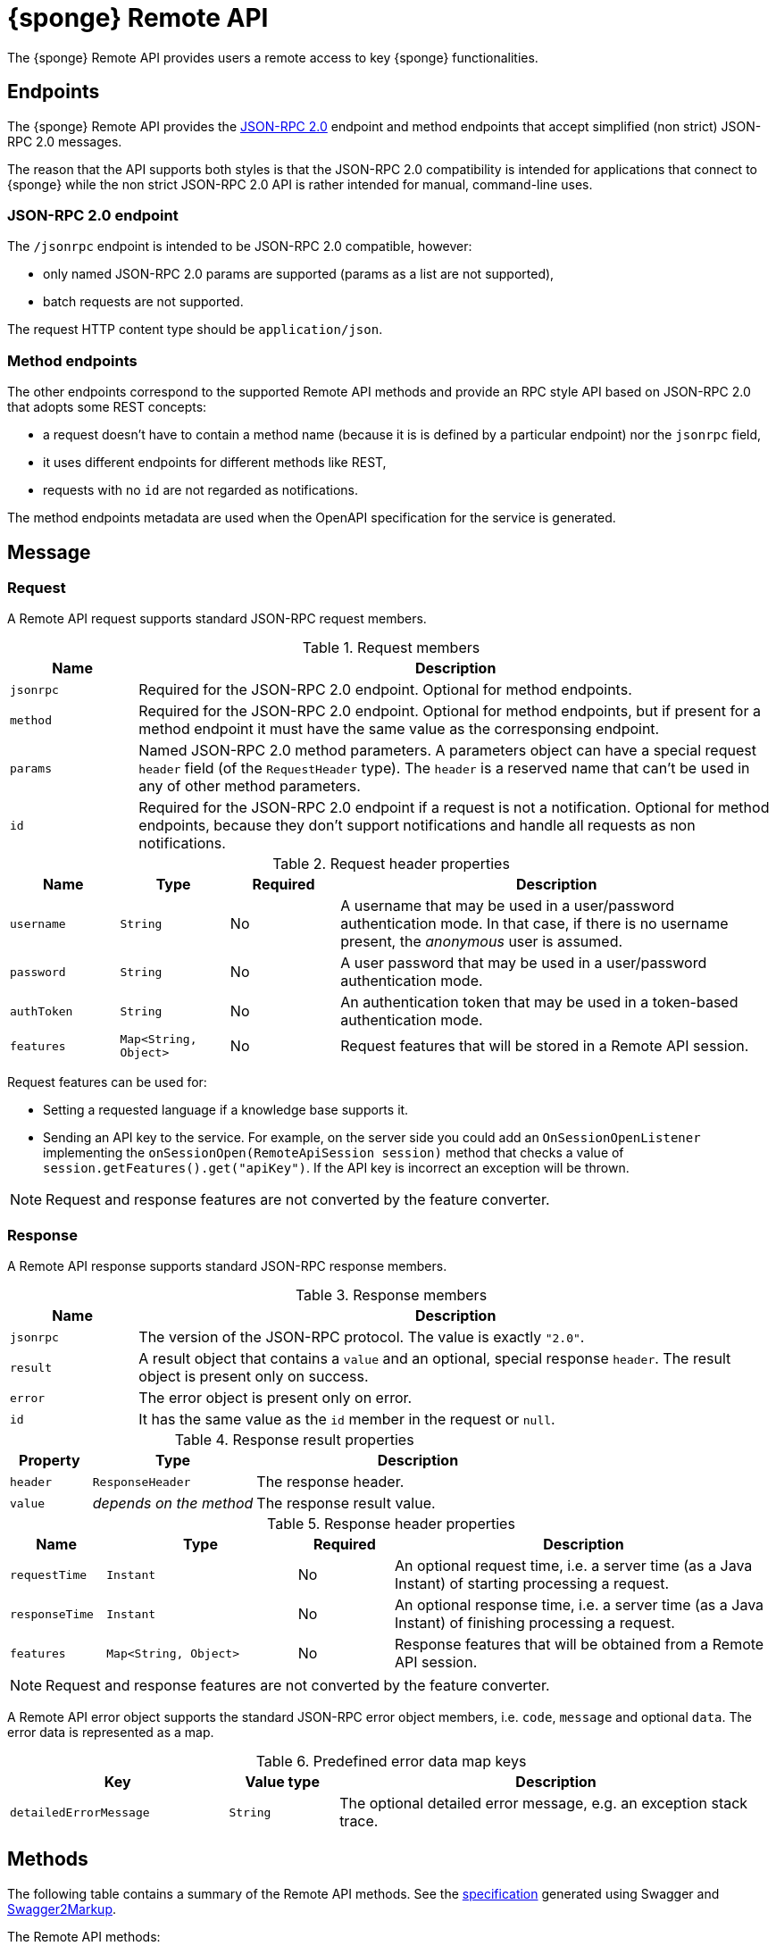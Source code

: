 = {sponge} Remote API
The {sponge} Remote API provides users a remote access to key {sponge} functionalities.

== Endpoints
The {sponge} Remote API provides the https://www.jsonrpc.org/specification[JSON-RPC 2.0] endpoint and method endpoints that accept simplified (non strict) JSON-RPC 2.0 messages.

The reason that the API supports both styles is that the JSON-RPC 2.0 compatibility is intended for applications that connect to {sponge} while the non strict JSON-RPC 2.0 API is rather intended for manual, command-line uses.

=== JSON-RPC 2.0 endpoint
The `/jsonrpc` endpoint is intended to be JSON-RPC 2.0 compatible, however:

* only named JSON-RPC 2.0 params are supported (params as a list are not supported),
* batch requests are not supported.

The request HTTP content type should be `application/json`.

=== Method endpoints
The other endpoints correspond to the supported Remote API methods and provide an RPC style API based on JSON-RPC 2.0 that adopts some REST concepts:

* a request doesn't have to contain a method name (because it is is defined by a particular endpoint) nor the `jsonrpc` field,
* it uses different endpoints for different methods like REST,
* requests with no `id` are not regarded as notifications.

The method endpoints metadata are used when the OpenAPI specification for the service is generated.

== Message

=== Request
A Remote API request supports standard JSON-RPC request members.

.Request members
[cols="1,5"]
|===
|Name |Description

|`jsonrpc`
|Required for the JSON-RPC 2.0 endpoint. Optional for method endpoints.

|`method`
|Required for the JSON-RPC 2.0 endpoint. Optional for method endpoints, but if present for a method endpoint it must have the same value as the corresponsing endpoint.

|`params`
|Named JSON-RPC 2.0 method parameters. A parameters object can have a special request `header` field (of the `RequestHeader` type). The `header` is a reserved name that can't be used in any of other method parameters.

|`id`
|Required for the JSON-RPC 2.0 endpoint if a request is not a notification. Optional for method endpoints, because they don't support notifications and handle all requests as non notifications.
|===

.Request header properties
[cols="1,1,1,4"]
|===
|Name |Type |Required |Description

|`username`
|`String`
|No
|A username that may be used in a user/password authentication mode. In that case, if there is no username present, the _anonymous_ user is assumed.

|`password`
|`String`
|No
|A user password that may be used in a user/password authentication mode.

|`authToken`
|`String`
|No
|An authentication token that may be used in a token-based authentication mode.

|`features`
|`Map<String, Object>`
|No
|Request features that will be stored in a Remote API session.
|===

Request features can be used for:

* Setting a requested language if a knowledge base supports it.
* Sending an API key to the service. For example, on the server side you could add an `OnSessionOpenListener` implementing the `onSessionOpen(RemoteApiSession session)` method that checks a value of `session.getFeatures().get("apiKey")`. If the API key is incorrect an exception will be thrown.

NOTE: Request and response features are not converted by the feature converter.

=== Response
A Remote API response supports standard JSON-RPC response members.

.Response members
[cols="1,5"]
|===
|Name |Description

|`jsonrpc`
|The version of the JSON-RPC protocol. The value is exactly `"2.0"`.

|`result`
|A result object that contains a `value` and an optional, special response `header`. The result object is present only on success.

|`error`
|The error object is present only on error.

|`id`
|It has the same value as the `id` member in the request or `null`.
|===

.Response result properties
[cols="1,2,4"]
|===
|Property |Type |Description

|`header`
|`ResponseHeader`
|The response header.

|`value`
|_depends on the method_
|The response result value.
|===

.Response header properties
[cols="1,2,1,4"]
|===
|Name |Type |Required |Description

|`requestTime`
|`Instant`
|No
|An optional request time, i.e. a server time (as a Java Instant) of starting processing a request.

|`responseTime`
|`Instant`
|No
|An optional response time, i.e. a server time (as a Java Instant) of finishing processing a request.

|`features`
|`Map<String, Object>`
|No
|Response features that will be obtained from a Remote API session.
|===

NOTE: Request and response features are not converted by the feature converter.

A Remote API error object supports the standard JSON-RPC error object members, i.e. `code`, `message` and optional `data`. The error data is represented as a map.

.Predefined error data map keys
[cols="2,1,4"]
|===
|Key |Value type |Description

|`detailedErrorMessage`
|`String`
|The optional detailed error message, e.g. an exception stack trace.
|===

== Methods
The following table contains a summary of the Remote API methods. See the <<_swagger_overview, specification>> generated using Swagger and https://github.com/Swagger2Markup/swagger2markup[Swagger2Markup].

The Remote API methods:

* `version`,
* `features`,
* `login`,
* `logout`,
* `knowledgeBases`,
* `actions`,
* `call`,
* `isActionActive`,
* `provideActionArgs`,
* `send`,
* `eventTypes`,
* `reload`.

The OpenAPI specification of the Remote API is included in the Appendix A of the {sponge} Reference Documentation.

The {sponge} Remote API service can publish custom Remote API methods as well.

=== The `version` method
Returns the Sponge Remote API version if it is set in the configuration, otherwise returns the {sponge} engine version.

.Parameters
[cols="1,1,1,5"]
|===
|Name |Type |Required |Description

|`header`
|`RequestHeader`
|No
|A request header.
|===

.A result
[cols="1,1,5"]
|===
|Name |Type |Description

|`value`
|`String`
|A version.

|`header`
|`ResponseHeader`
|A response header.
|===

.Examples
[source,bash]
----
# Request
curl -i -k -X POST -H "Content-type:application/json" http://localhost:8888/jsonrpc -d '{"jsonrpc":"2.0","method":"version","id":1}'
# Response
{
  "jsonrpc" : "2.0",
  "result" : {
    "header" : {
      "requestTime" : "2020-05-31T13:59:34.453Z",
      "responseTime" : "2020-05-31T13:59:34.578Z"
    },
    "value" : "1.16.0"
  },
  "id" : 1
}

# Request
curl http://localhost:8888/jsonrpc?jsonrpc=2.0&method=version&id=1
# Response
{
  "jsonrpc" : "2.0",
  "result" : {
    "value" : "1.16.0"
  },
  "id" : "1"
}

# Request
curl -i -k -X POST -H "Content-type:application/json" http://localhost:8888/version
# Response
{
  "jsonrpc" : "2.0",
  "result" : {
    "header" : {
      "requestTime" : "2020-05-31T14:00:41.246Z",
      "responseTime" : "2020-05-31T14:00:41.246Z"
    },
    "value" : "1.16.0-rc3"
  },
  "id" : null
}

# Request
curl http://localhost:8888/version
# Response
{
  "jsonrpc" : "2.0",
  "result" : {
    "value" : "1.16.0"
  },
  "id" : null
}
----

=== The `features` method
Returns the API features.

.Parameters
[cols="1,1,1,5"]
|===
|Name |Type |Required |Description

|`header`
|`RequestHeader`
|No
|A request header.
|===

.A result
[cols="1,1,5"]
|===
|Name |Type |Description

|`value`
|`Map<String, Object>`
|API features.

|`header`
|`ResponseHeader`
|A response header.
|===

.Examples
[source,bash]
----
# Request
curl -i -k -X POST -H "Content-type:application/json" http://localhost:8888/jsonrpc -d '{"jsonrpc":"2.0","method":"features","id":1}'
# Response
{
  "jsonrpc" : "2.0",
  "result" : {
    "value" : {
      "spongeVersion" : "1.16.0",
      "apiVersion" : null,
      "grpcEnabled" : true,
      "name" : "Sponge Remote API",
      "description" : "Sponge Remote API description",
      "license" : "Apache 2.0"
    }
  },
  "id" : 1
}
----

=== The `login` method
User login. Used in a token-based authentication scenario.

.Parameters
[cols="1,1,1,5"]
|===
|Name |Type |Required |Description

|`header`
|`RequestHeader`
|Yes
|A request header. It is required because it contains `username` and `password`.
|===

.A result
[cols="1,1,5"]
|===
|Name |Type |Description

|`value`
|`LoginValue`
|A login value object.

|`header`
|`ResponseHeader`
|A response header.
|===

.A login value object
[cols="1,1,5"]
|===
|Name |Type |Description

|`authToken`
|`String`
|An authentication token.
|===

.Examples
[source,bash]
----
# Request
curl -i -k -X POST -H "Content-type:application/json" http://localhost:8888/jsonrpc -d '{"jsonrpc":"2.0","method":"login","params":{"header":{"username":"admin","password":"password"}},"id":1}'
# Response
{
  "jsonrpc" : "2.0",
  "result" : {
    "value" : {
      "authToken" : "eyJhbGciOiJIUzUxMiIsInppcCI6IkRFRiJ9.eNqqVkosLckITi0uzszP80xRsjKsBQAAAP__.YaE4Ka_RNk9REnVuzycXkXDTKAfIPHeTJzIRdC22llmK1hCtN3GBIE3cyM-vNJUMWWdgDPNwqFc9J3xwfSx2TA"
    }
  },
  "id" : 1
}
----

=== The `logout` method
User logout. Used in a token-based authentication scenario.

.Parameters
[cols="1,1,1,5"]
|===
|Name |Type |Required |Description

|`header`
|`RequestHeader`
|Yes
|A request header. It is required because it contains an `authToken` stored in a client code.
|===

.A result
[cols="1,1,5"]
|===
|Name |Type |Description

|`value`
|`Boolean`
|A logout status. It is always `true`.

|`header`
|`ResponseHeader`
|A response header.
|===

.Examples
[source,bash]
----
# Request
curl -i -k -X POST -H "Content-type:application/json" http://localhost:8888/jsonrpc -d '{"jsonrpc":"2.0","method":"logout","params":{"header":{"authToken":"eyJhbGciOiJIUzUxMiIsInppcCI6IkRFRiJ9.eNqqVkosLckITi0uzszP80xRsjKsBQAAAP__.YaE4Ka_RNk9REnVuzycXkXDTKAfIPHeTJzIRdC22llmK1hCtN3GBIE3cyM-vNJUMWWdgDPNwqFc9J3xwfSx2TA"}},"id":1}'
# Response
{
  "jsonrpc" : "2.0",
  "result" : {
    "value" : true
  },
  "id" : 1
}
----

=== The `knowledgeBases` method
Returns the knowledge bases which the user may use (i.e. may call actions registered in these knowledge bases).

.Parameters
[cols="1,1,1,5"]
|===
|Name |Type |Required |Description

|`header`
|`RequestHeader`
|No
|A request header.
|===

.A result
[cols="1,1,5"]
|===
|Name |Type |Description

|`value`
|`List<RemoteKnowledgeBaseMeta>`
|A list of available knowledge bases metadata.

|`header`
|`ResponseHeader`
|A response header.
|===

.A knowledge bases metadata object
[cols="1,1,5"]
|===
|Name |Type |Description

|`name`
|`String`
|A knowledge base name.

|`label`
|`String`
|A knowledge base label.

|`description`
|`String`
|A knowledge base description.

|`version`
|`Integer`
|A knowledge base version.

|`sequenceNumber`
|`Integer`
|A knowledge base sequence number (e.g. for GUI list order).
|===

.Examples
[source,bash]
----
# Request
curl -i -k -X POST -H "Content-type:application/json" http://localhost:8888/jsonrpc -d '{"jsonrpc":"2.0","method":"knowledgeBases","id":1}'
# Response
{
  "jsonrpc" : "2.0",
  "result" : {
    "value" : [ {
      "name" : "example",
      "label" : "Example",
      "description" : null,
      "version" : 2,
      "sequenceNumber" : 1
    } ]
  },
  "id" : 1
}

# Request
curl http://localhost:8888/jsonrpc?jsonrpc=2.0&method=knowledgeBases&id=1

# Request
curl -i -k -X POST -H "Content-type:application/json" http://localhost:8888/knowledgeBases

# Request
curl http://localhost:8888/knowledgeBases
----

=== The `actions` method
Returns the metadata of actions that are available to the user.

Actions will be sorted by a category sequence number, a knowledge base sequence number and an action label or name. The sequence number reflects the order in which categories or knowledge bases have been added to the engine.

.Parameters
[cols="1,1,1,5"]
|===
|Name |Type |Required |Description

|`header`
|`RequestHeader`
|No
|A request header.

|`name`
|`String`
|No
|An action name or a regular expression. If you want to get metadata for specified actions, set this parameter to an action name or a https://docs.oracle.com/javase/8/docs/api/java/util/regex/Pattern.html[Java-compatible regular expression].

|`metadataRequired`
|`Boolean`
|No
|A metadata required flag. If you want to get only actions that have argument and result metadata specified in their configuration, set this parameter to `true` (defaults to `false`).

|`registeredTypes`
|`Boolean`
|No
|A flag for requesting registered types used in the actions in the result (defaults to `false`).
|===

.A result
[cols="1,1,5"]
|===
|Name |Type |Description

|`value`
|`GetActionsValue`
|A `GetActionsValue` value object.

|`header`
|`ResponseHeader`
|A response header.
|===

.A `GetActionsValue` value object
[cols="1,1,5"]
|===
|Name |Type |Description

|`actions`
|`List<RemoteActionMeta>`
|Available actions metadata. For more information see the {spongeJavaDocUrl}/org/openksavi/sponge/remoteapi/model/RemoteActionMeta.html[`RemoteActionMeta` class].

|`types`
|`Map<String, DataType>`
|Registered types used in the actions.
|===

.Examples
[source,bash]
----
# Request
curl -i -k -X POST -H "Content-type:application/json" http://localhost:8888/jsonrpc -d '{"jsonrpc":"2.0","method":"actions","id":1}'
# Response
{
  "jsonrpc" : "2.0",
  "result" : {
    "value" : {
      "actions" : [ {
        "name" : "LowerCase",
        "label" : "Convert to lower case",
        "description" : "Converts a string to lower case.",
        "knowledgeBase" : {
          "name" : "example",
          "label" : "Example",
          "description" : null,
          "version" : 2,
          "sequenceNumber" : 1
        },
        "category" : {
          "name" : "category1",
          "label" : "Category 1",
          "description" : "Category 1 description",
          "features" : { },
          "sequenceNumber" : 0
        },
        "features" : { },
        "args" : [ {
          "kind" : "STRING",
          "registeredType" : null,
          "name" : "text",
          "label" : "A text that will be changed to lower case",
          "description" : null,
          "annotated" : false,
          "format" : null,
          "defaultValue" : null,
          "nullable" : false,
          "readOnly" : false,
          "features" : { },
          "optional" : false,
          "provided" : null,
          "minLength" : null,
          "maxLength" : null
        } ],
        "result" : {
          "kind" : "STRING",
          "registeredType" : null,
          "name" : null,
          "label" : "Lower case text",
          "description" : null,
          "annotated" : false,
          "format" : null,
          "defaultValue" : null,
          "nullable" : false,
          "readOnly" : false,
          "features" : { },
          "optional" : false,
          "provided" : null,
          "minLength" : null,
          "maxLength" : null
        },
        "callable" : true,
        "activatable" : false,
        "qualifiedVersion" : {
          "knowledgeBaseVersion" : 2,
          "processorVersion" : null
        }
      }, {
        "name" : "UpperCase",
        "label" : "Convert to upper case",
        "description" : "Converts a string to upper case.",
        "knowledgeBase" : {
          "name" : "example",
          "label" : "Example",
          "description" : null,
          "version" : 2,
          "sequenceNumber" : 1
        },
        "category" : {
          "name" : "category1",
          "label" : "Category 1",
          "description" : "Category 1 description",
          "features" : { },
          "sequenceNumber" : 0
        },
        "features" : { },
        "args" : [ {
          "kind" : "STRING",
          "registeredType" : null,
          "name" : "text",
          "label" : "Text to upper case",
          "description" : "The text that will be converted to upper case.",
          "annotated" : false,
          "format" : null,
          "defaultValue" : null,
          "nullable" : false,
          "readOnly" : false,
          "features" : { },
          "optional" : false,
          "provided" : null,
          "minLength" : null,
          "maxLength" : 256
        } ],
        "result" : {
          "kind" : "STRING",
          "registeredType" : null,
          "name" : null,
          "label" : "Upper case text",
          "description" : null,
          "annotated" : false,
          "format" : null,
          "defaultValue" : null,
          "nullable" : false,
          "readOnly" : false,
          "features" : { },
          "optional" : false,
          "provided" : null,
          "minLength" : null,
          "maxLength" : null
        },
        "callable" : true,
        "activatable" : false,
        "qualifiedVersion" : {
          "knowledgeBaseVersion" : 2,
          "processorVersion" : 2
        }
      } ],
      "types" : null
    }
  },
  "id" : 1
}

# Request
curl -i -k -X POST -H "Content-type:application/json" http://localhost:8888/jsonrpc -d '{"jsonrpc":"2.0","method":"actions","params":{"header":{"username":"john","password":"password"}},"id":1}'

# Request
curl -i -k -X POST -H "Content-type:application/json" http://localhost:8888/jsonrpc -d '{"jsonrpc":"2.0","method":"actions","params":{"name":".*Case"},"id":1}'

# Request
curl -i -k -X POST -H "Content-type:application/json" http://localhost:8888/actions

# Request
curl -i -k -X POST -H "Content-type:application/json" http://localhost:8888/actions -d '{"params":{"header":{"username":"john","password":"password"}}}'

# Request
curl -i -k -X POST -H "Content-type:application/json" http://localhost:8888/actions -d '{"params":{"name":".*Case"}}'
----

=== The `call` method
Calls an action.

.Parameters
[cols="1,2,1,5"]
|===
|Name |Type |Required |Description

|`header`
|`RequestHeader`
|No
|A request header.

|`name`
|`String`
|Yes
|An action name.

|`args`
|_list or map_
|No
|Action arguments as a list or a map. The map represents named arguments. This parameter is required for actions that have non-nullable or non-optional arguments.

|`qualifiedVersion`
|`ProcessorQualifiedVersion`
|No
|Expected qualified version of the action.
|===

.A result
[cols="1,2,5"]
|===
|Name |Type |Description

|`value`
|_depends on the action result_
|An action result.

|`header`
|`ResponseHeader`
|A response header.
|===

.Examples
[source,bash]
----
# Request
curl -i -k -X POST -H "Content-type:application/json" http://localhost:8888/jsonrpc -d '{"jsonrpc":"2.0","method":"call","params":{"name":"UpperCase","args":["test1"]},"id":1}'
# Response
{
  "jsonrpc" : "2.0",
  "result" : {
    "value" : "TEST1"
  },
  "id" : 1
}

# Request
curl -i -k -X POST -H "Content-type:application/json" http://localhost:8888/jsonrpc -d '{"jsonrpc":"2.0","method":"call","params":{"name":"UpperCase","args":{"text":"test1"}},"id":1}'
# Response
{
  "jsonrpc" : "2.0",
  "result" : {
    "value" : "TEST1"
  },
  "id" : 1
}

# Request
curl -G "http://localhost:8888/jsonrpc?jsonrpc=2.0&method=call&id=1" --data-urlencode "params=`echo '{"name":"OutputStreamResultAction"}' | base64`"
# Response
Sample text file

# Request
curl -i -k -X POST -H "Content-type:application/json" http://localhost:8888/call -d '{"params":{"name":"UpperCase","args":["test1"]}}'

# Request
curl -i -k -X POST -H "Content-type:application/json" http://localhost:8888/call -d '{"params":{"name":"UpperCase","args":{"text":"test1"}}}'

# Request
curl -G "http://localhost:8888/call?" --data-urlencode "params=`echo '{"name":"OutputStreamResultAction"}' | base64`"
----

==== Output stream type
If an action result type is `OutputStreamType` the response won't be compatible with the JSON-RPC 2.0. The HTTP response will contain a raw result of the action.

==== Input stream type
An action argument of the `InputStreamType` type can be used to upload files (including large files) to the server. Files can be uploaded via HTML forms and JavaScript `FormData`. However there are several limitations:

* Only trailing action arguments may be of type `InputStreamType`. They must be accessed in the `onCall` method sequentially, in the same order as in the action metadata, because they are lazily loaded due to the requirements of the underlying libraries.
* Action arguments metadata are required.
* The value of the first field of an HTML form must be a JSON-RPC 2.0 request. The name of this field is not significant. Action arguments in this JSON-RPC 2.0 request mustn't contain any entries for input stream arguments. In most cases this field would be hidden.
* All `file` form fields must be present after the JSON-RPC 2.0 field and they must be put in the same order as specified in the action metadata. A `file` form field shouldn't be `multiple`.
* Supported only for the non strict JSON-RPC 2.0 endpoint: `/call`.

.Example of an HTML form with file upload
[source,html]
----
<!DOCTYPE html>
<html>
  <body>
    <form id="uploadForm">
      <input type="hidden" id="jsonrpc" name="jsonrpc" value='{"jsonrpc":"2.0","method":"call","params":{"name":"InputStreamArgAction","args":["VALUE"]},"id":1}'>
      <label for="file">Filename:</label>
      <input type="file" name="fileStream" id="file" />
      <input id="submit" type="submit" value="Upload">
      <p/>
      <div id="message"></div>
    </form>

  <script type="text/javascript">
  document.getElementById("uploadForm").onsubmit = async (e) => {
      e.preventDefault();

      document.getElementById("message").innerHTML = "Uploading file...";

      let response = await fetch("/call", {
        method: "POST",
        body: new FormData(uploadForm)
      });

      let json = await response.json();

      document.getElementById("message").innerHTML = json.result.value;
    };
  </script>
  </body>
</html>
----

.Example of an action that allows uploading files
[source,python]
----
from java.io import File
from org.apache.commons.io import FileUtils

class InputStreamArgAction(Action):
    def onConfigure(self):
        self.withLabel("Input stream arg").withArgs([
            StringType("value"),
            InputStreamType("fileStream")
        ]).withResult(StringType())
    def onCall(self, value, fileStream):
        uploadDir = "{}/upload/".format(sponge.home)
        FileUtils.copyInputStreamToFile(fileStream.inputStream, File(uploadDir + fileStream.filename))
        return "Uploaded {}".format(fileStream.filename)
----

=== The `isActionActive` method
Informs if an action (or actions) in a given context is active.

.Parameters
[cols="1,2,1,5"]
|===
|Name |Type |Required |Description

|`header`
|`RequestHeader`
|No
|A request header.

|`entries`
|`List<IsActionActiveEntry>`
|Yes
|Query entries.
|===

.A query entry
[cols="1,1,5"]
|===
|Name |Type |Description

|`name`
|`String`
|An action name.

|`contextValue`
|`Object`
|A context value.

|`contextType`
|`DataType`
|A context context type.

|`args`
|`List<Object>`
|Action arguments in the context.

|`features`
|`Map<String, Object>`
|Features.

|`qualifiedVersion`
|`ProcessorQualifiedVersion`
|An action qualified version.
|===

.A result
[cols="1,2,5"]
|===
|Name |Type |Description

|`value`
|`List<Boolean>`
|Actions activity statuses.

|`header`
|`ResponseHeader`
|A response header.
|===

.Examples
[source,bash]
----
# Request
curl -i -k -X POST -H "Content-type:application/json" http://localhost:8888/jsonrpc -d '{"jsonrpc":"2.0","method":"isActionActive","params":{"entries":[{"name":"UpperCase"}]},"id":1}'
# Response
{
  "jsonrpc" : "2.0",
  "result" : {
    "value" : [ true ]
  },
  "id" : 1
}
----

=== The `provideActionArgs` method
Provides action arguments. Returns _provided arguments_, i.e. values along with value sets of action arguments.

.Parameters
[cols="1,2,1,5"]
|===
|Name |Type |Required |Description

|`header`
|`RequestHeader`
|No
|A request header.

|`name`
|`String`
|Yes
|An action name.

|`provide`
|`List<String>`
|No
|Names of action arguments to provide.

|`submit`
|`List<String>`
|No
|Names of action arguments to submit.

|`current`
|`Map<String, Object>`
|No
|Current values of action arguments in a client code.

|`dynamicTypes`
|`Map<String, DataType>`
|No
|Types of dynamic values for provide and current.

|`argFeatures`
|`Map<String, Map<String, Object>>`
|No
|Features for arguments.

|`qualifiedVersion`
|`ProcessorQualifiedVersion`
|No
|An action expected qualified version.

|`initial`
|`Boolean`
|No
|A flag indicating if this is the initial provide action arguments request for a single action.
|===

.A result
[cols="1,2,5"]
|===
|Name |Type |Description

|`value`
|`Map<String, ProvidedValue>`
|Provided action arguments.

|`header`
|`ResponseHeader`
|A response header.
|===

.Examples
[source,bash]
----
# Request
curl -i -k -X POST -H "Content-type:application/json" http://localhost:8888/jsonrpc -d '{"jsonrpc":"2.0","method":"provideActionArgs","params":{"name":"ProvideByAction","provide":["value"]},"id":1}'
# Response
{
  "jsonrpc" : "2.0",
  "result" : {
    "value" : {
      "value" : {
        "value" : null,
        "valuePresent" : false,
        "annotatedValueSet" : [ {
          "value" : "value1",
          "valueLabel" : null,
          "valueDescription" : null,
          "features" : { },
          "typeLabel" : null,
          "typeDescription" : null
        }, {
          "value" : "value2",
          "valueLabel" : null,
          "valueDescription" : null,
          "features" : { },
          "typeLabel" : null,
          "typeDescription" : null
        }, {
          "value" : "value3",
          "valueLabel" : null,
          "valueDescription" : null,
          "features" : { },
          "typeLabel" : null,
          "typeDescription" : null
        } ],
        "annotatedElementValueSet" : null
      }
    }
  },
  "id" : 1
}
----

=== The `send` method
Sends a new event.

.Parameters
[cols="1,2,1,5"]
|===
|Name |Type |Required |Description

|`header`
|`RequestHeader`
|No
|A request header.

|`name`
|`String`
|Yes
|An event name (type).

|`attributes`
|`Map<String, Object>`
|No
|Event attributes.

|`label`
|`String`
|No
|An event label.

|`description`
|`String`
|No
|An event description.

|`features`
|`Map<String, Object>`
|No
|Event features.
|===

.A result
[cols="1,2,5"]
|===
|Name |Type |Description

|`value`
|`String`
|A new event id.

|`header`
|`ResponseHeader`
|A response header.
|===

.Examples
[source,bash]
----
# Request
curl -i -k -X POST -H "Content-type:application/json" http://localhost:8888/jsonrpc -d '{"jsonrpc":"2.0","method":"send","params":{"header":{"username":"john","password":"password"},"name":"alarm","attributes":{"a1":"test1","a2":"test2", "a3":4}},"id":1}'
# Response
{
  "jsonrpc" : "2.0",
  "result" : {
    "value" : "1590944366954-434"
  },
  "id" : 1
}

# Request
curl -i -k -X POST -H "Content-type:application/json" http://localhost:8888/send -d '{"params":{"header":{"username":"john","password":"password"},"name":"alarm","attributes":{"a1":"test1","a2":"test2", "a3":4}}}'
----

=== The `eventTypes` method
Returns the registered event types.

.Parameters
[cols="1,2,1,5"]
|===
|Name |Type |Required |Description

|`header`
|`RequestHeader`
|No
|A request header.

|`name`
|`String`
|No
|An event name or a https://docs.oracle.com/javase/8/docs/api/java/util/regex/Pattern.html[Java-compatible regular expression].
|===

.A result
[cols="1,2,5"]
|===
|Name |Type |Description

|`value`
|`Map<String, RecordType>`
|Available event types.

|`header`
|`ResponseHeader`
|A response header.
|===

.Examples
[source,bash]
----
# Request
curl -i -k -X POST -H "Content-type:application/json" http://localhost:8888/jsonrpc -d '{"jsonrpc":"2.0","method":"eventTypes","params":{"name":".*"},"id":1}'
# Response
{
  "jsonrpc" : "2.0",
  "result" : {
    "value" : {
      "notification" : {
        "kind" : "RECORD",
        "registeredType" : null,
        "name" : null,
        "label" : null,
        "description" : null,
        "annotated" : false,
        "format" : null,
        "defaultValue" : null,
        "nullable" : false,
        "readOnly" : false,
        "features" : { },
        "optional" : false,
        "provided" : null,
        "fields" : [ {
          "kind" : "STRING",
          "registeredType" : null,
          "name" : "source",
          "label" : "Source",
          "description" : null,
          "annotated" : false,
          "format" : null,
          "defaultValue" : null,
          "nullable" : false,
          "readOnly" : false,
          "features" : { },
          "optional" : false,
          "provided" : null,
          "minLength" : null,
          "maxLength" : null
        }, {
          "kind" : "INTEGER",
          "registeredType" : null,
          "name" : "severity",
          "label" : "Severity",
          "description" : null,
          "annotated" : false,
          "format" : null,
          "defaultValue" : null,
          "nullable" : true,
          "readOnly" : false,
          "features" : { },
          "optional" : false,
          "provided" : null,
          "minValue" : null,
          "maxValue" : null,
          "exclusiveMin" : false,
          "exclusiveMax" : false
        }, {
          "kind" : "RECORD",
          "registeredType" : "Person",
          "name" : "person",
          "label" : null,
          "description" : null,
          "annotated" : false,
          "format" : null,
          "defaultValue" : null,
          "nullable" : true,
          "readOnly" : false,
          "features" : { },
          "optional" : false,
          "provided" : null,
          "fields" : [ {
            "kind" : "STRING",
            "registeredType" : null,
            "name" : "firstName",
            "label" : "First name",
            "description" : null,
            "annotated" : false,
            "format" : null,
            "defaultValue" : null,
            "nullable" : false,
            "readOnly" : false,
            "features" : { },
            "optional" : false,
            "provided" : null,
            "minLength" : null,
            "maxLength" : null
          }, {
            "kind" : "STRING",
            "registeredType" : null,
            "name" : "surname",
            "label" : "Surname",
            "description" : null,
            "annotated" : false,
            "format" : null,
            "defaultValue" : null,
            "nullable" : false,
            "readOnly" : false,
            "features" : { },
            "optional" : false,
            "provided" : null,
            "minLength" : null,
            "maxLength" : null
          } ]
        } ]
      }
    }
  },
  "id" : 1
}
----

=== The `reload` method
Reloads all knowledge bases. Depending on the configuration, this method may not be published. It should be available only to administrators.

.Parameters
[cols="1,2,1,5"]
|===
|Name |Type |Required |Description

|`header`
|`RequestHeader`
|No
|A request header.
|===

.A result
[cols="1,1,5"]
|===
|Name |Type |Description

|`value`
|`Boolean`
|A reload status. It is always `true`.

|`header`
|`ResponseHeader`
|A response header.
|===

.Examples
[source,bash]
----
# Request
curl -i -k -X POST -H "Content-type:application/json" http://localhost:8888/jsonrpc -d '{"jsonrpc":"2.0","method":"reload","params":{"header":{"username":"john","password":"password"}},"id":1}'
# Response
{
  "jsonrpc" : "2.0",
  "result" : {
    "value" : true
  },
  "id" : 1
}

# Request
curl -i -k -X POST -H "Content-type:application/json" http://localhost:8888/jsonrpc -d '{"jsonrpc":"2.0","method":"reload","id":1}'
# Response
{
  "jsonrpc" : "2.0",
  "error" : {
    "code" : 1001,
    "message" : "No privileges to reload Sponge knowledge bases",
    "data" : null
  },
  "id" : 1
}
----

== Error codes
In addition to the https://www.jsonrpc.org/specification[pre-defined JSON-RPC 2.0 error codes], the {sponge} Remote API defines the following error codes.

.Remote API error codes
[cols="1,2"]
|===
|Code |Description

|1001
|A generic error.

|1002
|Invalid or expired authentication token.

|1003
|The action version in the engine differs from the one passed to the Remote API from a client code.

|1004
|Invalid username or password.

|1005
|An action to be called is inactive.
|===

== HTTP POST and GET
The Remote API supports both HTTP POST and HTTP GET. However HTTP GET is not recommended, because it is not really suited for RPC (see the https://www.simple-is-better.org/json-rpc/transport_http.html[JSON-RPC 2.0 Transport: HTTP proposal/draft]).

.HTTP GET params mapping to a JSON request
[cols="1,5"]
|===
|Param |Description

|`jsonrpc`
|Maps to a JSON `jsonrpc` request member.

|`method`
|Maps to a JSON `method` request member.

|`params`
|A named params JSON object that is: 1) https://en.wikipedia.org/wiki/Base64[Base64 encoded], 2) then https://en.wikipedia.org/wiki/Percent-encoding[URL encoded].

|`id`
|Maps to a JSON `id` request member.
|===

== HTTP status codes

.HTTP status codes
[cols="1,5"]
|===
|Code |Description

|`200`
|In case of a success.

|`500`
|In case of an error.

|`204`
|In case of a notification.
|===

== OpenAPI specification
An online API specification in the https://swagger.io[OpenAPI 2.0 (Swagger)] JSON format will be available (depending on the configuration) at endpoint `/doc`.

NOTE: The generated OpenAPI specification is currently limited. For example it doesn't support inheritance e.g. for {sponge} data types. Therefore it is most useful for customized methods.

== Security

=== Authentication mode
The Remote API supports a username/password and an authentication token authentication modes.

.Authentication modes
[cols="1,4"]
|===
|Name |Description

|Username/password
|Every request has to contain a username and a password. Invoking the `login` method switches to the authentication token mode.

|Authentication token
|Every request has to contain an authentication token, returned by the `login` method that has to be invoked earlier. It must not contain neither username nor password. The authentication token has an expiration time. When a method returns an `Invalid or expired authentication token` error you have to invoke the `login` method once more to obtain a new authentication token.
|===

== API features

.API features
[cols="2,1,4"]
|===
|Name |Type |Description

|`spongeVersion`
|`String`
|The {sponge} engine version.

|`apiVersion`
|`String`
|The {sponge} Remote API version that is set in the configuration (can be `null`).

|`protocolVersion`
|`String`
|The {sponge} Remote API protocol version. For compatibility, both server and client should use the same protocol version.

|`name`
|`String`
|The Remote API service name.

|`description`
|`String`
|The Remote API service description.

|`license`
|`String`
|The Remote API service license.

|`grpcEnabled`
|`Boolean`
|Set to `true` if the optional {sponge} gRPC API service is enabled.
|===

